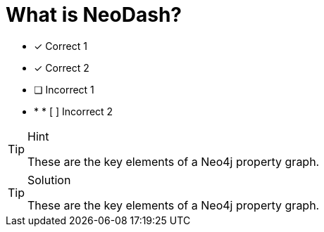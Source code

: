 [.question]
= What is NeoDash?

* [*] Correct 1
* [*] Correct 2
* [ ] Incorrect 1
* * * [ ] Incorrect 2


[TIP,role=hint]
.Hint
====
These are the key elements of a Neo4j property graph.
====

[TIP,role=solution]
.Solution
====
These are the key elements of a Neo4j property graph.
====